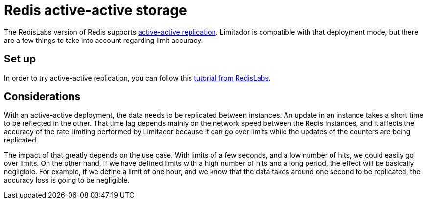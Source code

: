 = Redis active-active storage

The RedisLabs version of Redis supports https://docs.redislabs.com/latest/rs/concepts/intercluster-replication/[active-active replication].
Limitador is compatible with that deployment mode, but there are a few things to take into account regarding limit accuracy.

== Set up

In order to try active-active replication, you can follow this https://docs.redislabs.com/latest/rs/getting-started/getting-started-active-active/[tutorial from RedisLabs].

== Considerations

With an active-active deployment, the data needs to be replicated between instances.
An update in an instance takes a short time to be reflected in the other.
That time lag depends mainly on the network speed between the Redis instances, and it affects the accuracy of the rate-limiting performed by Limitador because it can go over limits while the updates of the counters are being replicated.

The impact of that greatly depends on the use case.
With limits of a few seconds, and a low number of hits, we could easily go over limits.
On the other hand, if we have defined limits with a high number of hits and a long period, the effect will be basically negligible.
For example, if we define a limit of one hour, and we know that the data takes around one second to be replicated, the accuracy loss is going to be negligible.
